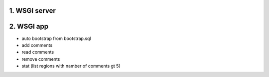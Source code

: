 1. WSGI server
=============================



2. WSGI app
=========================

- auto bootstrap from bootstrap.sql
- add comments
- read comments
- remove comments
- stat (list regions with namber of comments gt 5)